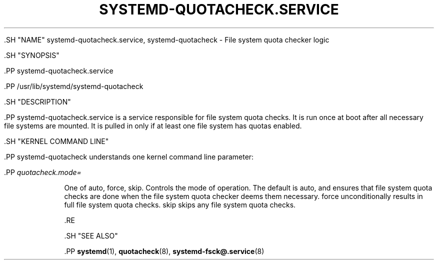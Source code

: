 '\" t
.TH "SYSTEMD\-QUOTACHECK\&.SERVICE" "8" "" "systemd 239" "systemd-quotacheck.service"
.\" -----------------------------------------------------------------
.\" * Define some portability stuff
.\" -----------------------------------------------------------------
.\" ~~~~~~~~~~~~~~~~~~~~~~~~~~~~~~~~~~~~~~~~~~~~~~~~~~~~~~~~~~~~~~~~~
.\" http://bugs.debian.org/507673
.\" http://lists.gnu.org/archive/html/groff/2009-02/msg00013.html
.\" ~~~~~~~~~~~~~~~~~~~~~~~~~~~~~~~~~~~~~~~~~~~~~~~~~~~~~~~~~~~~~~~~~
.ie \n(.g .ds Aq \(aq
.el       .ds Aq '
.\" -----------------------------------------------------------------
.\" * set default formatting
.\" -----------------------------------------------------------------
.\" disable hyphenation
.nh
.\" disable justification (adjust text to left margin only)
.ad l
.\" -----------------------------------------------------------------
.\" * MAIN CONTENT STARTS HERE *
.\" -----------------------------------------------------------------


  

  

  .SH "NAME"
systemd-quotacheck.service, systemd-quotacheck \- File system quota checker logic


  .SH "SYNOPSIS"

    .PP
systemd\-quotacheck\&.service

    .PP
/usr/lib/systemd/systemd\-quotacheck

  

  .SH "DESCRIPTION"

    

    .PP
systemd\-quotacheck\&.service
is a service responsible for file system quota checks\&. It is run once at boot after all necessary file systems are mounted\&. It is pulled in only if at least one file system has quotas enabled\&.

  

  .SH "KERNEL COMMAND LINE"

    

    .PP
systemd\-quotacheck
understands one kernel command line parameter:


    

      .PP
\fIquotacheck\&.mode=\fR
.RS 4

        

        One of
auto,
force,
skip\&. Controls the mode of operation\&. The default is
auto, and ensures that file system quota checks are done when the file system quota checker deems them necessary\&.
force
unconditionally results in full file system quota checks\&.
skip
skips any file system quota checks\&.

      .RE
    
  

  .SH "SEE ALSO"

    
    .PP
\fBsystemd\fR(1),
\fBquotacheck\fR(8),
\fBsystemd-fsck@.service\fR(8)

  

